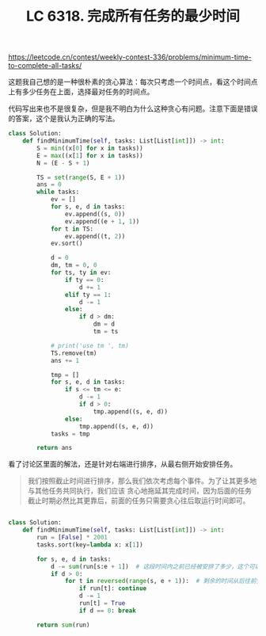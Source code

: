 #+title: LC 6318. 完成所有任务的最少时间

https://leetcode.cn/contest/weekly-contest-336/problems/minimum-time-to-complete-all-tasks/

这题我自己想的是一种很朴素的贪心算法：每次只考虑一个时间点，看这个时间点上有多少任务在上面，选择最对任务的时间点。

代码写出来也不是很复杂，但是我不明白为什么这种贪心有问题。注意下面是错误的答案，这个是我认为正确的写法。

#+BEGIN_SRC python
class Solution:
    def findMinimumTime(self, tasks: List[List[int]]) -> int:
        S = min((x[0] for x in tasks))
        E = max((x[1] for x in tasks))
        N = (E - S + 1)

        TS = set(range(S, E + 1))
        ans = 0
        while tasks:
            ev = []
            for s, e, d in tasks:
                ev.append((s, 0))
                ev.append((e + 1, 1))
            for t in TS:
                ev.append((t, 2))
            ev.sort()

            d = 0
            dm, tm = 0, 0
            for ts, ty in ev:
                if ty == 0:
                    d += 1
                elif ty == 1:
                    d -= 1
                else:
                    if d > dm:
                        dm = d
                        tm = ts

            # print('use tm ', tm)
            TS.remove(tm)
            ans += 1

            tmp = []
            for s, e, d in tasks:
                if s <= tm <= e:
                    d -= 1
                    if d > 0:
                        tmp.append((s, e, d))
                else:
                    tmp.append((s, e, d))
            tasks = tmp

        return ans
#+END_SRC

看了讨论区里面的解法，还是针对右端进行排序，从最右侧开始安排任务。

#+BEGIN_QUOTE
我们按照截止时间进行排序，那么我们依次考虑每个事件。为了让其更多地与其他任务共同执行，我们应该 贪心地拖延其完成时间，因为后面的任务截止时期必然比其更靠后，前面的任务只需要贪心往后取运行时间即可。
#+END_QUOTE


#+BEGIN_SRC python

class Solution:
    def findMinimumTime(self, tasks: List[List[int]]) -> int:
        run = [False] * 2001
        tasks.sort(key=lambda x: x[1])

        for s, e, d in tasks:
            d -= sum(run[s:e + 1])  # 这段时间内之前已经被安排了多少，这个可以附带上
            if d > 0:
                for t in reversed(range(s, e + 1)):  # 剩余的时间从后往前安排
                    if run[t]: continue
                    d -= 1
                    run[t] = True
                    if d == 0: break

        return sum(run)
#+END_SRC
